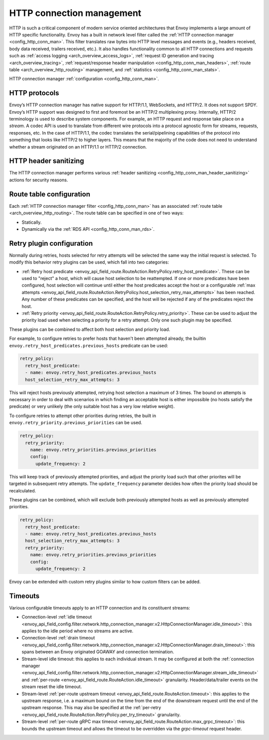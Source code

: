 .. _arch_overview_http_conn_man:

HTTP connection management
==========================

HTTP is such a critical component of modern service oriented architectures that Envoy implements a
large amount of HTTP specific functionality. Envoy has a built in network level filter called the
:ref:`HTTP connection manager <config_http_conn_man>`. This filter translates raw bytes into HTTP
level messages and events (e.g., headers received, body data received, trailers received, etc.). It
also handles functionality common to all HTTP connections and requests such as :ref:`access logging
<arch_overview_access_logs>`, :ref:`request ID generation and tracing <arch_overview_tracing>`,
:ref:`request/response header manipulation <config_http_conn_man_headers>`, :ref:`route table
<arch_overview_http_routing>` management, and :ref:`statistics <config_http_conn_man_stats>`.

HTTP connection manager :ref:`configuration <config_http_conn_man>`.

.. _arch_overview_http_protocols:

HTTP protocols
--------------

Envoy’s HTTP connection manager has native support for HTTP/1.1, WebSockets, and HTTP/2. It does not support
SPDY. Envoy’s HTTP support was designed to first and foremost be an HTTP/2 multiplexing proxy.
Internally, HTTP/2 terminology is used to describe system components. For example, an HTTP request
and response take place on a *stream*. A codec API is used to translate from different wire
protocols into a protocol agnostic form for streams, requests, responses, etc. In the case of
HTTP/1.1, the codec translates the serial/pipelining capabilities of the protocol into something
that looks like HTTP/2 to higher layers. This means that the majority of the code does not need to
understand whether a stream originated on an HTTP/1.1 or HTTP/2 connection.

HTTP header sanitizing
----------------------

The HTTP connection manager performs various :ref:`header sanitizing
<config_http_conn_man_header_sanitizing>` actions for security reasons.

Route table configuration
-------------------------

Each :ref:`HTTP connection manager filter <config_http_conn_man>` has an associated :ref:`route
table <arch_overview_http_routing>`. The route table can be specified in one of two ways:

* Statically.
* Dynamically via the :ref:`RDS API <config_http_conn_man_rds>`.

Retry plugin configuration
--------------------------

Normally during retries, hosts selected for retry attempts will be selected the same way the
initial request is selected. To modify this behavior retry plugins can be used, which fall into
two categories:

* :ref:`Retry host predicate <envoy_api_field_route.RouteAction.RetryPolicy.retry_host_predicate>`.
  These can be used to "reject" a host, which will cause host selection to be reattempted. If one or
  more predicates have been configured, host selection will continue until either the host predicates
  accept the host or a configurable
  :ref:`max attempts <envoy_api_field_route.RouteAction.RetryPolicy.host_selection_retry_max_attempts>`
  has been reached. Any number of these predicates can be specified, and the host will be rejected if
  any of the predicates reject the host.
* :ref:`Retry priority <envoy_api_field_route.RouteAction.RetryPolicy.retry_priority>`. These can
  be used to adjust the priority load used when selecting a priority for a retry attempt. Only one such
  plugin may be specified.

These plugins can be combined to affect both host selection and priority load.

For example, to configure retries to prefer hosts that haven't been attempted already, the builtin
``envoy.retry_host_predicates.previous_hosts`` predicate can be used:

.. code-block:: yaml

  retry_policy:
    retry_host_predicate:
    - name: envoy.retry_host_predicates.previous_hosts
    host_selection_retry_max_attempts: 3

This will reject hosts previously attempted, retrying host selection a maximum of 3 times. The bound
on attempts is necessary in order to deal with scenarios in which finding an acceptable host is either
impossible (no hosts satisfy the predicate) or very unlikely (the only suitable host has a very low
relative weight).

To configure retries to attempt other priorities during retries, the built in
``envoy.retry_priority.previous_priorities`` can be used.

.. code-block:: yaml

  retry_policy:
    retry_priority:
      name: envoy.retry_priorities.previous_priorities
      config:
        update_frequency: 2

This will keep track of previously attempted priorities, and adjust the priority load such that other
priorites will be targeted in subsequent retry attempts. The ``update_frequency`` parameter decides how
often the priority load should be recalculated.

These plugins can be combined, which will exclude both previously attempted hosts as well as
previously attempted priorities.

.. code-block:: yaml

  retry_policy:
    retry_host_predicate:
    - name: envoy.retry_host_predicates.previous_hosts
    host_selection_retry_max_attempts: 3
    retry_priority:
      name: envoy.retry_priorities.previous_priorities
      config:
        update_frequency: 2

Envoy can be extended with custom retry plugins similar to how custom filters can be added.

Timeouts
--------

Various configurable timeouts apply to an HTTP connection and its constituent streams:

* Connection-level :ref:`idle timeout
  <envoy_api_field_config.filter.network.http_connection_manager.v2.HttpConnectionManager.idle_timeout>`:
  this applies to the idle period where no streams are active.
* Connection-level :ref:`drain timeout
  <envoy_api_field_config.filter.network.http_connection_manager.v2.HttpConnectionManager.drain_timeout>`:
  this spans between an Envoy originated GOAWAY and connection termination.
* Stream-level idle timeout: this applies to each individual stream. It may be configured at both
  the :ref:`connection manager
  <envoy_api_field_config.filter.network.http_connection_manager.v2.HttpConnectionManager.stream_idle_timeout>`
  and :ref:`per-route <envoy_api_field_route.RouteAction.idle_timeout>` granularity.
  Header/data/trailer events on the stream reset the idle timeout.
* Stream-level :ref:`per-route upstream timeout <envoy_api_field_route.RouteAction.timeout>`: this
  applies to the upstream response, i.e. a maximum bound on the time from the end of the downstream
  request until the end of the upstream response. This may also be specified at the :ref:`per-retry
  <envoy_api_field_route.RouteAction.RetryPolicy.per_try_timeout>` granularity.
* Stream-level :ref:`per-route gRPC max timeout
  <envoy_api_field_route.RouteAction.max_grpc_timeout>`: this bounds the upstream timeout and allows
  the timeout to be overridden via the *grpc-timeout* request header.
